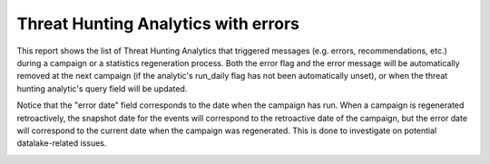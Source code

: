 Threat Hunting Analytics with errors
####################################

This report shows the list of Threat Hunting Analytics that triggered messages (e.g. errors, recommendations, etc.) during a campaign or a statistics regeneration process. Both the error flag and the error message will be automatically removed at the next campaign (if the analytic's run_daily flag has not been automatically unset), or when the threat hunting analytic's query field will be updated.

Notice that the "error date" field corresponds to the date when the campaign has run. When a campaign is regenerated retroactively, the snapshot date for the events will correspond to the retroactive date of the campaign, but the error date will correspond to the current date when the campaign was regenerated. This is done to investigate on potential datalake-related issues.

.. image:: ../img/reports_query_error.png
  :width: 1500
  :alt: img
